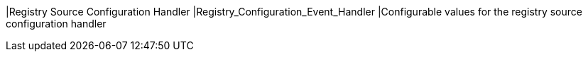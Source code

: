 |Registry Source Configuration Handler
|Registry_Configuration_Event_Handler
|Configurable values for the registry source configuration handler

